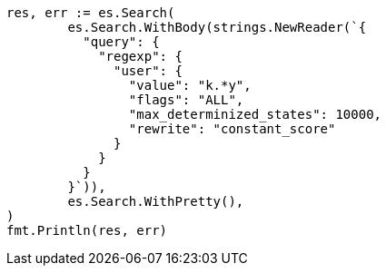 // Generated from query-dsl-regexp-query_ff1c66932f244050213f0c3cbcc214f9_test.go
//
[source, go]
----
res, err := es.Search(
	es.Search.WithBody(strings.NewReader(`{
	  "query": {
	    "regexp": {
	      "user": {
	        "value": "k.*y",
	        "flags": "ALL",
	        "max_determinized_states": 10000,
	        "rewrite": "constant_score"
	      }
	    }
	  }
	}`)),
	es.Search.WithPretty(),
)
fmt.Println(res, err)
----

